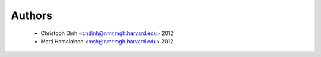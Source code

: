 Authors
=======

  * Christoph Dinh <chdinh@nmr.mgh.harvard.edu> 2012
  * Matti Hamalainen <msh@nmr.mgh.harvard.edu> 2012
